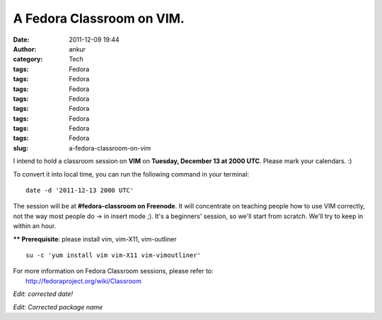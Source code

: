 A Fedora Classroom on VIM.
##########################
:date: 2011-12-09 19:44
:author: ankur
:category: Tech
:tags: Fedora
:tags: Fedora
:tags: Fedora
:tags: Fedora
:tags: Fedora
:tags: Fedora
:tags: Fedora
:tags: Fedora
:slug: a-fedora-classroom-on-vim

I intend to hold a classroom session on **VIM** on **Tuesday, December
13 at 2000 UTC**. Please mark your calendars. :)

To convert it into local time, you can run the following command in your
terminal:

::

    date -d '2011-12-13 2000 UTC'

The session will be at **#fedora-classroom on Freenode**. It will
concentrate on teaching people how to use VIM correctly, not the way
most people do -> in insert mode ;). It's a beginners' session, so we'll
start from scratch. We'll try to keep in within an hour.

**\*\* Prerequisite**: please install vim, vim-X11, vim-outliner

::

    su -c 'yum install vim vim-X11 vim-vimoutliner'

| For more information on Fedora Classroom sessions, please refer to:
|  http://fedoraproject.org/wiki/Classroom

*Edit: corrected date!*

*Edit: Corrected package name*
